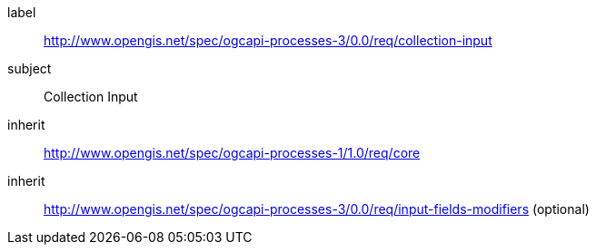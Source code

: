 [[rc_collection-input]]
[requirements_class]
====
[%metadata]
label:: http://www.opengis.net/spec/ogcapi-processes-3/0.0/req/collection-input
subject:: Collection Input
inherit:: http://www.opengis.net/spec/ogcapi-processes-1/1.0/req/core
inherit:: http://www.opengis.net/spec/ogcapi-processes-3/0.0/req/input-fields-modifiers (optional)
====
